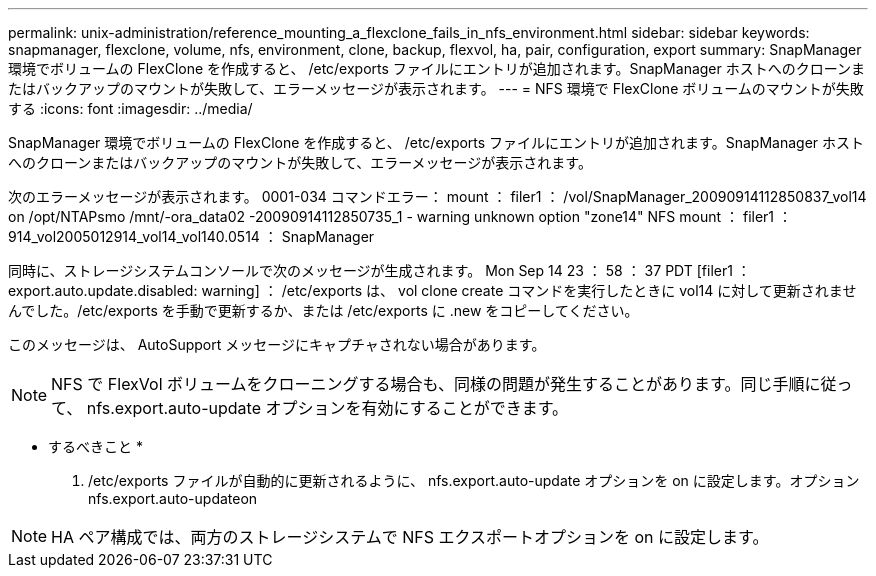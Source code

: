 ---
permalink: unix-administration/reference_mounting_a_flexclone_fails_in_nfs_environment.html 
sidebar: sidebar 
keywords: snapmanager, flexclone, volume, nfs, environment, clone, backup, flexvol, ha, pair, configuration, export 
summary: SnapManager 環境でボリュームの FlexClone を作成すると、 /etc/exports ファイルにエントリが追加されます。SnapManager ホストへのクローンまたはバックアップのマウントが失敗して、エラーメッセージが表示されます。 
---
= NFS 環境で FlexClone ボリュームのマウントが失敗する
:icons: font
:imagesdir: ../media/


[role="lead"]
SnapManager 環境でボリュームの FlexClone を作成すると、 /etc/exports ファイルにエントリが追加されます。SnapManager ホストへのクローンまたはバックアップのマウントが失敗して、エラーメッセージが表示されます。

次のエラーメッセージが表示されます。 0001-034 コマンドエラー： mount ： filer1 ： /vol/SnapManager_20090914112850837_vol14 on /opt/NTAPsmo /mnt/-ora_data02 -20090914112850735_1 - warning unknown option "zone14" NFS mount ： filer1 ： 914_vol2005012914_vol14_vol140.0514 ： SnapManager

同時に、ストレージシステムコンソールで次のメッセージが生成されます。 Mon Sep 14 23 ： 58 ： 37 PDT [filer1 ： export.auto.update.disabled: warning] ： /etc/exports は、 vol clone create コマンドを実行したときに vol14 に対して更新されませんでした。/etc/exports を手動で更新するか、または /etc/exports に .new をコピーしてください。

このメッセージは、 AutoSupport メッセージにキャプチャされない場合があります。


NOTE: NFS で FlexVol ボリュームをクローニングする場合も、同様の問題が発生することがあります。同じ手順に従って、 nfs.export.auto-update オプションを有効にすることができます。

* するべきこと *

. /etc/exports ファイルが自動的に更新されるように、 nfs.export.auto-update オプションを on に設定します。オプション nfs.export.auto-updateon



NOTE: HA ペア構成では、両方のストレージシステムで NFS エクスポートオプションを on に設定します。
